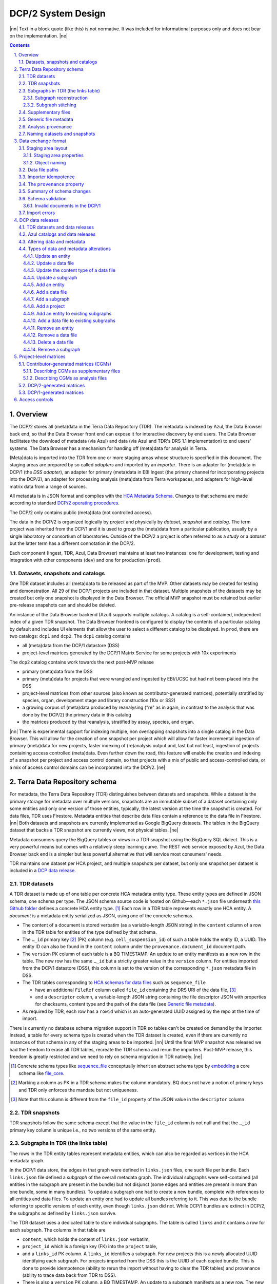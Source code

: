 .. sectnum::
   :depth: 3
   :suffix: .

.. role:: raw-html(raw)
   :format: html
.. |nn| replace:: :raw-html:`<blockquote>`
.. |ne| replace:: :raw-html:`</blockquote>`




===================
DCP/2 System Design
===================

|nn| Text in a block quote (like this) is not normative. It was included for
informational purposes only and does not bear on the implementation. |ne|

.. contents::




Overview
========

The DCP/2 stores all (meta)data in the Terra Data Repository (TDR). The
metadata is indexed by Azul, the Data Browser back end, so that the Data
Browser front end can expose it for interactive discovery by end users. The
Data Browser facilitates the download of metadata (via Azul) and data (via
Azul and TDR's DRS 1.1 implementation) to end users' systems. The Data Browser
has a mechanism for handing off (meta)data for analysis in Terra.

(Meta)data is imported into the TDR from one or more staging areas whose
structure is specified in this document. The staging areas are prepared by so
called *adapters* and imported by an *importer*. There is an adapter for
(meta)data in DCP/1 (the *DSS adapter*), an adapter for primary (meta)data in
EBI Ingest (the primary channel for incorporating projects into the DCP/2), an
adapter for processing analysis (meta)data from Terra workspaces, and adapters
for high-level matrix data from a range of sources.

All metadata is in JSON format and complies with the `HCA Metadata Schema`_.
Changes to that schema are made according to standard `DCP/2 operating
procedures`_.

.. _HCA Metadata Schema: https://github.com/HumanCellAtlas/metadata-schema

.. _DCP/2 operating procedures: dcp2_operating_procedures.rst

The DCP/2 only contains public (meta)data (not controlled access).

The data in the DCP/2 is organized logically by *project* and physically by
*dataset*, *snapshot* and *catalog*. The term project was inherited from the
DCP/1 and it is used to group the (meta)data from a particular publication,
usually by a single laboratory or consortium of laboratories. Outside of the
DCP/2 a project is often referred to as a *study* or a *dataset* but the
latter term has a different connotation in the DCP/2.

Each component (Ingest, TDR, Azul, Data Browser) maintains at least two
instances: one for development, testing and integration with other components
(``dev``) and one for production (``prod``).


Datasets, snapshots and catalogs
--------------------------------

One TDR dataset includes all (meta)data to be released as part of the MVP.
Other datasets may be created for testing and demonstration. All 29 of the
DCP/1 projects are included in that dataset. Multiple snapshots of the datasets
may be created but only one snapshot is displayed in the Data Browser. The
official MVP snapshot must be retained but earlier pre-release snapshots can and
should be deleted.

An instance of the Data Browser backend (Azul) supports multiple catalogs. A
catalog is a self-contained, independent index of a given TDR snapshot. The
Data Browser frontend is configured to display the contents of a particular
catalog by default and includes UI elements that allow the user to select a
different catalog to be displayed. In ``prod``, there are two catalogs:
``dcp1`` and ``dcp2``. The ``dcp1`` catalog contains

- all (meta)data from the DCP/1 datastore (DSS)

- project-level matrices generated by the DCP/1 Matrix Service for some
  projects with 10x experiments

The ``dcp2`` catalog contains work towards the next post-MVP release

- primary (meta)data from the DSS

- primary (meta)data for projects that were wrangled and ingested by EBI/UCSC
  but had not been placed into the DSS

- project-level matrices from other sources (also known as
  contributor-generated matrices), potentially stratified by species, organ,
  development stage and library construction (10x or SS2)

- a growing corpus of (meta)data produced by reanalysing ("re" as in again,
  in contrast to the analysis that was done by the DCP/2) the primary data in
  this catalog

- the matrices produced by that reanalysis, stratified by assay, species, and
  organ.

|nn| There is experimental support for indexing multiple, non overlapping
snapshots into a single catalog in the Data Browser. This will allow for the
creation of one snapshot per project which will allow for faster incremental
ingestion of primary (meta)data for new projects, faster indexing of
(re)analysis output and, last but not least, ingestion of projects containing
access controlled (meta)data. Even further down the road, this feature will
enable the creation and indexing of a snapshot per project and access control
domain, so that projects with a mix of public and access-controlled data, or a
mix of access control domains can be incorporated into the DCP/2. |ne|




Terra Data Repository schema
============================

For metadata, the Terra Data Repository (TDR) distinguishes between datasets
and snapshots. While a dataset is the primary storage for metadata over
multiple versions, snapshots are an immutable subset of a dataset containing
only some entities and only one version of those entities, typically, the
latest version at the time the snapshot is created. For data files, TDR uses
Firestore. Metadata entities that describe data files contain a reference to
the data file in Firestore. |nn| Both datasets and snapshots are currently
implemented as Google BigQuery datasets. The tables in the BigQuery dataset
that backs a TDR snapshot are currently views, not physical tables. |ne|

Metadata consumers query the BigQuery tables or views in a TDR snapshot using
the BigQuery SQL dialect. This is a very powerful means but comes with a
relatively steep learning curve. The REST web service exposed by Azul, the
Data Browser back end is a simpler but less powerful alternative that will
service most consumers' needs.

TDR maintains one dataset per HCA project, and multiple snapshots per dataset,
but only one snapshot per dataset is included in a `DCP data release <DCP data
releases_>`_.


TDR datasets
------------

A TDR dataset is made up of one table per concrete HCA metadata entity type.
These entity types are defined in JSON schema, one schema per type. The JSON
schema source code is hosted on Github—each ``*.json`` file underneath `this
Github folder <metadata entities_>`_ defines a concrete HCA entity type. [#]_
Each row in a TDR table represents exactly one HCA entity. A *document* is a
metadata entity serialized as JSON, using one of the concrete schemas.

.. _metadata entities: https://github.com/HumanCellAtlas/metadata-schema/tree/master/json_schema/type

- The content of a document is stored verbatim (as a variable-length JSON
  string) in the ``content`` column of a row in the TDR table for entities of
  the type defined by that schema.

- The ``…_id`` primary key [#]_ (PK) column (e.g. ``cell_suspension_id``) of
  such a table holds the entity ID, a UUID. The entity ID can also be found in
  the ``content`` column under the ``provenance.document_id`` document path.

- The ``version`` PK column of each table is a BQ TIMESTAMP. An update to an
  entity manifests as a new row in the table. The new row has the same
  ``…_id`` but a strictly greater value in the ``version`` column. For
  entities imported from the DCP/1 datastore (DSS), this column is set to the
  version of the corresponding ``*.json`` metadata file in DSS.

- The TDR tables corresponding to `HCA schemas for data files`_ such as
  ``sequence_file``

  - have an additional ``FileRef`` column called ``file_id`` containing the
    DRS URI of the data file, [#]_

  - and a ``descriptor`` column, a variable-length JSON string containing the
    file descriptor JSON with properties for checksums, content type and the
    path of the data file (see `Generic file metadata`_).

- As required by TDR, each row has a ``rowid`` which is an auto-generated UUID
  assigned by the repo at the time of import.

.. _HCA schemas for data files: https://github.com/HumanCellAtlas/metadata-schema/tree/master/json_schema/type/file

There is currently no database schema migration support in TDR so tables can't
be created on demand by the importer. Instead, a table for every schema type
is created when the TDR dataset is created, even if there are currently no
instances of that schema in any of the staging areas to be imported. |nn|
Until the final MVP snapshot was released we had the freedom to erase all TDR
tables, recreate the TDR schema and rerun the importers. Post-MVP release,
this freedom is greatly restricted and we need to rely on schema migration in
TDR natively. |ne|

.. [#]
   Concrete schema types like `sequence_file`_ conceptually inherit an
   abstract schema type by `embedding`_ a core schema like
   `file_core`_.

.. _sequence_file: https://github.com/HumanCellAtlas/metadata-schema/blob/master/json_schema/type/file/sequence_file.json

.. _embedding: https://github.com/HumanCellAtlas/metadata-schema/blob/f37da4858d0a31263d2126246e552f45048cb87c/json_schema/type/file/sequence_file.json#L8

.. _file_core: https://github.com/HumanCellAtlas/metadata-schema/blob/master/json_schema/core/file/file_core.json

.. [#]
   Marking a column as PK in a TDR schema makes the column mandatory. BQ
   does not have a notion of primary keys and TDR only enforces the
   mandate but not uniqueness.

.. [#]
   Note that this column is different from the ``file_id`` property of
   the JSON value in the ``descriptor`` column


TDR snapshots
-------------

TDR snapshots follow the same schema except that the value in the ``file_id``
column is not null and that the ``…_id`` primary key column is unique i.e., no
two versions of the same entity.


Subgraphs in TDR (the links table)
----------------------------------

The rows in the TDR entity tables represent metadata entities, which can also
be regarded as vertices in the HCA metadata graph.

In the DCP/1 data store, the edges in that graph were defined in
``links.json`` files, one such file per bundle. Each ``links.json`` file
defined a *subgraph* of the overall metadata graph. The individual subgraphs
were self-contained (all entities in the subgraph are present in the bundle)
but not disjunct (some edges and entities are present in more than one bundle,
some in many bundles). To update a subgraph one had to create a new bundle,
complete with references to all entities and data files. To update an entity
one had to update all bundles referring to it. This was due to the bundle
referring to specific versions of each entity, even though ``links.json`` did
not. While DCP/1 bundles are extinct in DCP/2, the subgraphs as defined by
``links.json`` survive.

The TDR dataset uses a dedicated table to store individual subgraphs. The
table is called ``links`` and it contains a row for each subgraph. The columns
in that table are

- ``content``, which holds the content of ``links.json`` verbatim,

- ``project_id`` which is a foreign key (FK) into the ``project`` table,

- and a ``links_id`` PK column. A ``links_id`` identifies a subgraph. For new
  projects this is a newly allocated UUID identifying each subgraph. For
  projects imported from the DSS this is the UUID of each copied bundle. This
  is done to provide idempotence (ability to rerun the import without having
  to clear the TDR tables) and provenance (ability to trace data back from TDR
  to DSS).

- There is also a ``version`` PK column, a BQ TIMESTAMP. An update to a
  subgraph manifests as a new row. The new row has the same value in
  ``links_id`` as the original row and an increased value in ``version``. The
  two rows also differ in their ``rowid``. For links imported from the DSS, this
  column is set to the version of the bundle containing the corresponding
  ``links.json`` metadata file in the DSS.

TDR snapshots contain the same table, but just like entity tables in
snapshots, only one version of a subgraph may exist and the ``links_id``
column is a unique key for all rows in the ``links`` table of a snapshot.


Subgraph reconstruction
~~~~~~~~~~~~~~~~~~~~~~~

In order for metadata consumers to be able to reconstruct the HCA metadata
subgraphs from the contents of a TDR dataset or snapshot, the schema for
``links.json`` was updated so that each reference from a link to a process,
input or output is qualified with the concrete type of the entity, enabling
metadata consumers to identify the name of the table from which to read the
respective process, input or output. Under the revised schema, an example
entry in ``links.json`` looks as follows::

    {
        "process_id": "b7a172d6-dbb1-41f3-8ae4-7807e1eca803", # renamed from process!!!
        "process_type": "analysis_process",
        "inputs": [
            {
                "input_type": "sequence_file",
                "input_id": "6f725a94-5c81-45e5-8d16-96520aa99703"
            }
        ],
        "outputs": [
            {
                "output_type": "analysis_file",
                "output_id": "2e072336-b906-4c9b-a475-ca03f51c8452"
            }
        ],
        "protocols": [
            {
                "protocol_type": "analysis_protocol",
                "protocol_id": "4d6f7580-ce81-4a81-9c2c-872fcb23b7cd"
            }
        ]
    }

The steps to reconstruct a subgraph from the tables in a TDR *dataset* are as
follows:

1.  Given a ``links_id`` (the UUID of a subgraph) and ``version``, fetch the row
    with that ``links_id`` and ``version`` from the ``links`` table.

2.  Read that row's ``content`` column and iterate over the items of the
    ``links`` property (a list) of the JSON document in ``content``.

    For each item aka link,

    i.  read the ``process`` property, and extract the schema type from the
        ``process_type`` property and the process UUID from the
        ``process_id``. Query the TDR table that corresponds to the schema
        type and fetch all rows where ``{schema_type}_id`` equals the process
        UUID. Pick the row with the highest version.

    ii. read the ``inputs``, ``outputs`` and ``protocols`` properties (they're
        all lists).

        For each input, output and protocol, extract the schema type and
        entity ID. Query the TDR table that corresponds to the schema type and
        fetch all rows where ``{schema_type}_id`` equals the entity ID. Pick
        the row with the highest version.

The steps to reconstruct a graph from a TDR *snapshot* are the same, except
that there is only one row per entity UUID (only one version of that entity)
and only one row per ``links_id`` (only one version of that subgraph). The
reconstruction should fail if multiple versions are found.


Subgraph stitching
~~~~~~~~~~~~~~~~~~

|nn| One architectural point of contention in DCP/1 was the fact that analysis
bundles included all the (meta)data from the input bundle. This redundancy was
one of the reasons the design of the metadata update mechanism became so
complicated and was never finished. |ne|

When Azul indexes an analysis subgraph it needs to associate the analysis
files in that subgraph with the properties of the biomaterial metadata
entities in the subgraph that contains the input sequence files. Without this,
the analysis files wouldn't be discoverable in the Data Browser by, say, the
species, a property of the ``donor_organism`` entity, or the assay, a property
of the ``library_preparation_protocol`` entity.

Azul looks for dangling edges in an analysis subgraph, that is, entities that
occur as an input to an analysis process but that are not contained in the
analysis subgraph. For each dangling edge, Azul queries the ``links`` table
for subgraphs containing processes that have these entities as outputs. It
loads all matching subgraphs, connects them to the analysis subgraph and
repeats the process until no more dangling edges exist. Azul then indexes the
resulting stitched subgraph as it would any other subgraph.

|nn| To summarize, Azul dynamically builds a self-contained subgraph that
resembles the DCP/2 analysis bundle, but without needing to redundantly
persist the result, thereby eliminating a complicating factor for metadata
updates. The downside is that consumers of the raw metadata in TDR would also
have to stitch subgraphs in order to get a complete, self-contained analysis
subgraph. One mitigation would be for Azul to store the all subgraphs
(stitched analysis subgraphs as well as primary subgraphs) verbatim in its own
index and expose them for access via its REST API. This would eliminate not
only the need for consumers to stitch subgraphs, but also the need to learn
BigQuery and the TDR schema. |ne|


Supplementary files
-------------------

… in DCP/1 were not linked as part of ``links.json``. Their mere presence in a
bundle associated them with the project. There are no bundles in DCP/2 so, the
schema for ``links.json`` has been refactored to accommodate a new type of
``supplementary_file_link``, in addition to the existing ``process_link``.
This new type of link is used to associate an entity (currently only those of
type `project`_) with a `supplementary_file`_. The DSS adapter scans each
bundle for supplementary files and adds links to ``link.json`` accordingly.

.. _project: https://github.com/HumanCellAtlas/metadata-schema/blob/master/json_schema/type/project/project.json

.. _supplementary_file: https://github.com/HumanCellAtlas/metadata-schema/blob/master/json_schema/type/file/supplementary_file.json


Generic file metadata
---------------------

The bundle manifest entries in the DCP/1 datastore (DSS) contain certain data
file properties that aren't captured anywhere else. Because of the absence of
bundles in DCP/2, these properties are instead stored in a *file descriptor*,
as defined by the `file_descriptor.json`_ schema in the ``system`` directory
of the metadata-schema repository. The DSS adapter and EBI Ingest Exporter
adapter create a file descriptor for each data file in a staging area. These
file descriptors are objects underneath the ``descriptors`` directory of the
staging area.

.. _file_descriptor.json: https://github.com/HumanCellAtlas/metadata-schema/blob/master/json_schema/system/file_descriptor.json

TDR stores the descriptor verbatim in the ``descriptor`` column of each
``…_file`` table in the TDR dataset.

An example file descriptor follows below::

    {
        "describedBy": "https://schema.humancellatlas.org/system/1.0.0/file_descriptor",
        "schema_version": "1.0.0",
        "schema_type": "file_descriptor",
        "file_name": "1b6d8348-d6e9-406a-aa6a-7ee886e52bf9/IDC9_L004_R2.fastq.gz",
        "size": 4218464933,
        "file_id": "ae5d1035-8f2b-4355-a0ef-bbb99958b303",
        "file_version": "2020-05-01T04:26:07.021870Z",
        "content_type": "application/gzip",
        "crc32c": "0b83b575",
        "sha1": "9ee5c924eb8cce21b2544b92cea7df0ac84e6e2f",
        "sha256": "4c9b22cfd3eb141a30a43fd52ce576b586279ca021444ff191c460a26cf1e4cc",
        "s3_etag": "c92e5374ac0a53b228d4c1511c2d2842-63"
    }

- The ``file_name`` property is the object name of the data file relative to
  the staging area’s data/ directory . It may contain slashes but must not
  start or end in a slash. An adapter is free to choose whatever naming system
  for data files it deems appropriate. Note that this permits naming schemes
  that use content addressing for deduplication. The DSS adapter uses the
  bundle UUID (same as ``links_id``) and the ``file_name`` property of a
  file's entry in the bundle manifest to determine the value for
  ``file_name``. [#]_

- ``file_id`` is a UUID that uniquely identifies each data file in the source.
  The DSS adapter, for example, uses the DSS file UUID for ``file_id``. This
  is not the same as the ``file_id`` columns in the TDR tables for metadata
  entities describing data files since they are FireStore references specific
  to TDR). Typically, the ``file_id`` in descriptors is also different from
  the ``…_file_id`` (``sequence_file_id`` or ``analysis_file_id``, for
  example) columns of those tables since those columns identify the metadata
  entity describing the data file, not the data file itself.

- The ``file_version`` field uses the same syntax as in object names for
  metadata entities. It denotes the version of the datafile. The DSS adapter
  uses the DSS file version for this.

- ``content_type`` is an appropriate MIME type of the data file's content. It
  should be consistent with the value of the Content-Type header an HTTP
  server would use when serving the data file.

- ``crc32c``, ``sha1``, ``sha256`` and ``s3_etag`` are the respective hashes
  of the content. Note that the schema only permits lowercase hexadecimal
  characters to avoid ambiguity. [#]_ As opposed to the other hashes, the S3
  ETag does not unambiguously represent a particular data file content. There
  can be many different S3 ETags for the same sequence of bytes.

The name of a descriptor object in a staging area is derived from the
identifier of the metadata entity describing the data file, i.e. the value
that ends up in the ``…_file_id`` column (``sequence_file_id`` or
``analysis_file_id``, for example) of the corresponding TDR entity table. For
details, see `Data exchange format`_.

If no ``file_id`` is defined organically for data files, it is recommended to
only allocate a random UUIDv4 for the ``file_id`` in the descriptor and derive
another UUIDv5 from that UUIDv4 for the ``…_file_id`` of the metadata entity.
This has the advantage of being deterministic without requiring a persistent
mapping between the two. Similarly, instead of allocating a random UUIDv4 for
the descriptor ``file_id`` one could also derive a UUIDv5 from the SHA-1 or
SHA-256 hashes of the data file's content.

.. [#]
   If a file is referenced by multiple bundles using different file names, the
   DSS adapter stages multiple objects with the same content. This case occurs
   in the wild, but is of negligible impact (< 1% in volume, zarr store
   members and PDFs documenting experimental protocols).

.. [#]
   many developers erroneously compare the string representation of content
   hashes (and UUIDs for that matter) using a case sensitive quality
   comparison


Analysis provenance
-------------------

In DCP/1, an analysis bundle (a bundle containing output files from an
analysis workflow) referred to the input bundle (a bundle that contains the
input files) via the `input_bundles`_ property of the ``analysis_process``
entity. [#]_ This was problematic in two ways: 1) the bundle version is
missing and 2) metadata should be agnostic to bundles. The
``analysis_process`` schema also requires a ``reference_bundle`` property for
specifying the bundle that contains the reference files. This property also
suffers from the same problems. The two properties of an ``analysis_process``
entity and the ``links.json`` files are the only places where metadata
mentions bundles in DCP/1.

.. _input_bundles: https://github.com/HumanCellAtlas/metadata-schema/blob/f37da4858d0a31263d2126246e552f45048cb87c/json_schema/type/process/analysis/analysis_process.json#L184

To solve both problems, the ``analysis_process`` schema was revised to instead
list references to the metadata entities that describe the individual
reference data files in a property called ``reference_files``. The
``input_bundles`` and ``reference_bundle`` properties were removed. Note that
an entry in ``reference_files`` does not directly reference a data file, but
instead references the metadata entity that describes the data file.

|nn| After MVP we should consider moving the ``reference_files`` property to
the ``analysis_protocol`` entity or model the reference files as regular input
files to an ``analysis_process`` in the ``links`` table (`metadata-schema
#1288`_). |ne|

.. _metadata-schema #1288: https://github.com/HumanCellAtlas/metadata-schema/issues/1288

.. [#]
   While the schema allows multiple input bundles, the analysis bundles in the
   wild only have one.


Naming datasets and snapshots
-----------------------------

|nn|

This section contains specific details that anticipate that the DCP/2
will soon need to support multiple snapshots of per catalog, at least one per
project, potentially more than one per project. When it was written, TDR did
not have the ability to sort the snapshot/dataset listing or associate
additional metadata with datasets/snapshots aka "labeling". There are two
motivations why we needed a consistent naming scheme for datasets and
snapshots:

1. There exist uniqueness constraints on snapshots: For example, there should
   only be one "active" snapshot per TDR deployment and HCA project. If there
   are multiple snapshots in the same deployment for the same project their
   creation date should disambiguate and order them, such that it is obvious
   which of them is the latest one. A naming scheme, if followed, helps with
   that, especially in the absence of TDR features like labeling and sorting,
   and enforcing these uniqueness constraints.

2. Not having a naming scheme means that names will be arbitrary and
   ultimately confusing. **If** names are used, the names should be chosen
   systematically. The only alternative to using names that follow a scheme is
   to ignore names altogether and use UUIDs instead. But this requires that
   labelling, sorting and filtering are available when listing datasets and
   snapshots using the TDR API. Additionally, IDs are hard to read to the
   human eye, and hard to distinguish visually, so as long as we manually
   confer them between teams, names are preferred.

|ne|

Grammars below use a mix of `EBNF`_ and regular expressions. They are designed
to be easily parsed, either using regular expressions or by splitting on
underscore, and so that a lexicographical sorting reflects both the
hierarchical relationship between deployments, projects, datasets and snapshots
as well as the time they were created. ::

    dataset_name = "hca_" , deployment , "_" , [project_id] , "__" , creation_date , ["_" , qualifier]

    snapshot_name = dataset_name , "_" , creation_date , ["_" , qualifier]

.. _EBNF: https://en.wikipedia.org/wiki/Extended_Backus%E2%80%93Naur_form

Note that snapshots names contain two dates: one denotes the creation of the
dataset, the other that of the snapshot. The two consecutive underscores are
not a typo, they exist to facilitate more fine-grained access controls in the
future. In other words, if ``project_id`` is omitted, there must be three
consecutive underscores in the name. ::

    creation_date = year , month , day

    year = [0-9]{4}

    month = [0-9]{2}

    day = [0-9]{2}

    qualifier = [a-zA-Z][a-zA-Z0-9]{0,15}

    deployment = "dev" | "staging" | "prod"

    project_id = [0-9a-f]{32}

The ``project_id`` is the project UUID as allocated by the Ingest component. TDR
does not allow dashes in dataset or snapshot names, so the ``project_id``
field deviates from the standard string representation of a UUID by omitting the
dashes.

|nn| The standard representation can be reconstituted by inserting dashes as
illustrated by the following Python code fragment::

    '-'.join([x[0:8], x[8:12], x[12:16], x[16:20], x[20:]])

where ``x`` is the value of the ``project_id`` field. Note that the constructor
of the ``uuid.UUID`` class in the Python standard library supports the pure
32-character hexadecimal representation out of the box::

    >>> import uuid
    >>> uuid.UUID('59c72b577d9c421db0f1618ddf5ce2d1')
    UUID('59c72b57-7d9c-421d-b0f1-618ddf5ce2d1')

|ne|

The following regex can be used to validate dataset names (line breaks added
for legibility)::

    ^
    hca_(dev|prod|staging)
    _([0-9a-f]{32})?
    __(\d{4})(\d{2})(\d{2})
    (?:_([a-zA-Z][a-zA-Z0-9]{0,15}))?
    $

To validate snapshots::

    ^
    hca_(dev|prod|staging)
    _([0-9a-f]{32})?
    __(\d{4})(\d{2})(\d{2})
    (?:_([a-zA-Z][a-zA-Z0-9]{0,15}))?
    _(\d{4})(\d{2})(\d{2})
    (?:_([a-zA-Z][a-zA-Z0-9]{0,15}))?
    $

To validate either (line breaks added for legibility)::

    ^
    hca_(dev|prod|staging)
    _([0-9a-f]{32})?
    __(\d{4})(\d{2})(\d{2})
    (?:_([a-zA-Z][a-zA-Z0-9]{0,15}))?
    (?:
    _(\d{4})(\d{2})(\d{2})
    (?:_([a-zA-Z][a-zA-Z0-9]{0,15}))?
    )?
    $

The longest possible snapshot name in this scheme is 97 characters::

    hca_staging_9654e4314c0148d5a79f1c5439659da3__20200812_a123456789012345_20200814_a123456789012345

Dataset examples::

    hca_dev___20200812
    hca_dev___20200812_ebi
    hca_dev_4298b4de92f34cbbbbfe5bc11b8c2422__20210901
    hca_dev_4298b4de92f34cbbbbfe5bc11b8c2422__20210901_dcp2

Snapshot examples::

    hca_dev___20200812_20210902
    hca_dev___20200812_20210902_foo
    hca_dev___20200812_ebi_20210902
    hca_dev___20200812_ebi_20210902_bar
    hca_dev_4298b4de92f34cbbbbfe5bc11b8c2422__20210901_20210902
    hca_dev_4298b4de92f34cbbbbfe5bc11b8c2422__20210901_20210902_fubar
    hca_dev_4298b4de92f34cbbbbfe5bc11b8c2422__20210901_dcp2_20210902
    hca_dev_4298b4de92f34cbbbbfe5bc11b8c2422__20210901_dcp2_20210902_dcp9




Data exchange format
====================

The `Terra Data Repository schema`_ is in use for (meta)data migrated from the
DCP/1 datastore (DSS) as well as (meta)data for new projects from EBI Ingest.
Ad-hoc scripts could have been used to push the data from a source directly
into TDR but to further standardize the imports, the import process is split
into two phases, with (meta)data staged in a folder in a GCS bucket in between
these phases. This folder is referred to as a *staging area*.

The content of a staging area follows a standardized exchange format. A
staging area is defined by a URI of the form ``gs://{bucket}/{prefix}``. The
prefix must either be empty or end in a slash if it is not.

In the first phase, a source-specific *adapter* process pulls the (meta)data
files from the source, optionally pre-processes or transforms them, and
finally deposits them in the staging area.

In the second phase, an *importer* program pushes the data from the staging
area into TDR.

|nn| This design has the advantage that the code for interacting with TDR only
needs to be written once, simplifying the implementation of the various
adapters. It also allows the data to be staged incrementally and to be
validated prior to the actual import. Using a GCS bucket for staging areas
makes it possible to utilize GCP's cheap copies for the DSS adapter. |ne|

One bucket may contain multiple areas, from the same source or from a range of
sources. A staging area may contain (meta)data from multiple HCA projects, or
just one. If a staging area contains (meta)data for only one project, its
``prefix`` must end in ``{project_id}/``. There may be more than one staging
area for a given HCA project (for different deployments, for example) but each
one should be complete (cover the entire project) and no two staging areas for
the same project should ever be imported into the same TDR dataset.

For new DCP/2 datasets wrangled by EBI/UCSC, each project is treated as one
source and has its own staging area. All staging areas for such projects
appear in the staging bucket under a common folder.


Staging area layout
-------------------

Object names given in this section are relative to the staging area. To
produce the complete ``gs://…`` URI of a particular object in the staging
area, append the object's name to the staging area URI. [#]_


Staging area properties
~~~~~~~~~~~~~~~~~~~~~~~

Every staging area must include an object named ``staging_area.json`` in the
root directory. It contains a JSON object that defines the *staging area
properties* i.e. traits that apply to the staging area as a whole. Absence of
this object must result in an immediate abort of the importer with an error
message as defined in `Import errors`_. Legacy staging areas must be
retrofitted with this object before they can be imported again.

|nn| In this case, retrofitting seemed easier than defining defaults for each
and every staging area property going forward. Similarly, as we add staging
area  properties in the future, legacy staging areas would need to be
retrofitted again with those new properties, but I feel it's a good thing that
staging area sources are forced to make a concsious choice about the value of
each new staging area property before their staging area can be imported
again. |ne|

The contents of ``staging_area.json`` must match the following schema::

   {
     "$schema": "https://json-schema.org/draft/2019-09/schema",
     "properties": {
       "is_delta": {
         "type": "boolean"
       }
     },
     "required": [
       "is_delta"
     ],
     "additionalProperties": false
   }

The ``is_delta`` property indicates whether a staging contains exclusively
altered (added, deleted or updated) (meta)data. The specifics are defined in
`Altering data and metadata`_ and `Types of data and metadata alterations`_.


Object naming
~~~~~~~~~~~~~

There are four object naming schemes, one for data files, one for file
descriptors, one for metadata files and one for subgraphs.

- The object name of a metadata entity is::

    metadata/{entity_type}/{entity_id}_{version}.json[.remove]

  where

  ``entity_type``
    is the `HCA schema entity type`_ such as ``cell_suspension``.

  ``entity_id``
    is a UUID that uniquely identifies the metadata entity. [#]_ The TDR
    importer uses ``entity_id`` as the PK for the row in the corresponding BQ
    table e.g., the ``cell_suspension_id`` column of the ``cell_suspension``
    table.

  ``version``
    is an ISO timestamp with the ``Z`` suffix for UTC and a six-digit number
    of microseconds left-padded with leading zeros if necessary, e.g.,
    ``2020-05-01T04:26:07.021870Z``. Not every ISO syntax is supported, only
    those that match the regex::

      \d{4}-\d{2}-\d{2}T\d{2}:\d{2}:\d{2}\.\d{6}Z

    To avoid ambiguous string representations of the same version timestamp,
    the ``Z`` suffix is mandated and the microseconds field can't be omitted.
    Whole seconds must be specified as ``.000000``. The DSS adapter uses the
    DSS version of the metadata file, converting it to this restricted ISO
    syntax.

   Entity objects that share a given ``entity_id`` in a staging area must all
   have the same ``entity_type``. This precludes assigning the same
   ``entity_id`` to entities of different types, but allows several versions
   of one entity to coexist in a non-delta staging area. A delta staging area,
   on the other hand, must contain at most one object with a given
   ``entity_id``, and therefore only one version of that entity.
   

   The ``.remove`` suffix is used to request the removal of an entity. It can
   only be used in staging areas that have the ``is_delta`` property set to
   ``true``. If an object has this suffix, it must have a size of zero bytes.

.. _HCA schema entity type: https://github.com/HumanCellAtlas/metadata-schema/tree/master/json_schema/type

- The object name of a file descriptor is::

    descriptors/{entity_type}/{entity_id}_{version}.json[.remove|.delete]

  where ``entity_type``, ``entity_id`` and ``version`` have the same meaning
  as for metadata entities, except that the value of ``entity_type`` has to
  end in ``_file``. File descriptors are JSON documents and are described in
  `Generic file metadata`_.

   The ``.remove`` suffix is used to request the removal of a data file. It
   can only be used in staging areas that have the ``is_delta`` property set
   to ``true``. If an object has this suffix, it must have a size of zero
   bytes.

   The ``.delete`` suffix is used to request the deletion of a data file. It
   can only be used in staging areas that have the ``is_delta`` property set
   to ``true``. If an object has this suffix, it must have a size of zero
   bytes.

   For details on deletions and removals see `Types of data and metadata
   alterations`_.

   A staging area may only contain exactly one descriptor object with a given
   ``entity_id``. This precludes more than one version of any descriptor or
   assigning the same ``entity_id`` to descriptors for file entities of
   different types.

   Descriptor objects that share a given ``entity_id`` in a staging area must
   all have the same ``entity_type``. A delta staging area may contain at most
   one object with a given ``entity_id``.

- The object name of a data file is::

    data/{file_name}

  where

  ``file_name``
    is the ``file_name`` property from the file descriptor object for this
    data file.


- The object name for subgraphs is::

    links/{links_id}_{version}_{project_id}.json[.remove]

  where

  ``links_id``
    is a UUID that uniquely identifies the subgraph. The DSS adapter uses the
    bundle UUID.

  ``version``
    field uses the same syntax as in object names for metadata entities. It
    denotes the version of the subgraph. The DSS adapter uses the DSS bundle
    version.

  ``project_id``
    field identifies the project the subgraph is part of. A subgraph is part
    of exactly one project. The ``project_id`` field is at the end of the
    object path so that the importer, using a prefix query, can look up
    subgraph objects by their ID without knowing the project ID. The importer
    must record an error if it detects more than one object with the same
    ``links/{links_id}_{version}_`` prefix.

   The ``.remove`` suffix is used to request the removal of a subgraph. It can
   only be used in staging areas that have the ``is_delta`` property set to
   ``true``. If an object has this suffix, it must have a size of zero bytes.
   See `Types of data and metadata alterations`_ for details.

   A staging area may only contain exactly one subgraph object with a given
   ``links_id``. This precludes more than one version of any subgraph or
   using the same ``links_id`` in subgraphs for different projects.

   Subgraph objects that share a given ``links_id`` in a staging area must all
   have the same ``project_id``. This precludes assigning the same
   ``links_id`` to subgraphs for different projects, but allows several
   versions of one subgraph to coexist in a non-delta staging area. A delta
   staging area, on the other hand, must contain at most one object with a
   given ``links_id``, and therefore only one version of that subgraph.

.. [#]
   The staging area URI is guaranteed to end in a slash.

.. [#]
   The entity ID can also be found in each document under
   ``.provenance.document_id``.


Data file paths
---------------

Metadata entities that are instances of the `HCA schema types for describing
data files`_ refer to their corresponding data files using the
`file_core.file_name`_ property. This property contains a file path, not a
unique identifier. In DCP/1, that path to a data file is interpreted relative
to the bundle referencing the data file. That's actually the only means in
DCP/1 by which a data file is connected to the metadata file describing it.

.. _HCA schema types for describing data files: https://github.com/HumanCellAtlas/metadata-schema/tree/master/json_schema/type/file

.. _file_core.file_name: https://github.com/HumanCellAtlas/metadata-schema/blob/master/json_schema/core/file/file_core.json#L24

In the DCP/2 MVP, import adapters instead create *file descriptors* that
connect metadata entities to the data files they describe. A file descriptor
is an object in the staging area, whose name contains the metadata entity's
coordinates (``entity_type``, ``entity_id``, and ``version``). The descriptor
contains the name of the data file relative to the staging area as well as the
data file's unique identifier and version.

The importer is free to use any virtual file path for TDR it deems
appropriate. |nn| Possible virtual file path patterns are *content-addressed*
(using just ``{descriptor.sha1}`` for example) or *subgraph-relative* (using
``{links_id}/{content.file_core.file_name}``). |ne|

Initially, the bundle-relative path of a data file in DCP/1 was not allowed to
contain slashes, forcing bundles to be flat. This limitation has been in part
addressed, but when the DCP/1 was shut down, many bundles (like those with
zarray matrices) still contained file names that work around this limitation
by using ``!`` instead of ``/``. The DSS adapter undoes the substitution. That
is the only modification the DSS adapter applies to the `file_core.file_name`_
property.


Importer idempotence
--------------------

The importer should not copy a data file if it is already present in TDR and
the checksums match between the copy of the file in the staging area and the
one in TDR.

Similarly, the importer must not create a new row in a TDR table if that row
would be identical to another row except for its ``rowid``.


The ``provenance`` property
---------------------------

Most metadata entities include the ``provenance`` property. While this
property is not strictly required by the HCA metadata schema, the DCP/2
heavily depends on it. The DCP/2 Data Browser backend (Azul) will not index a
subgraph in which entites lack the ``provenance`` property. The
``provenance`` property contains a JSON object (`schema <provenance_>`_). The
following child properties of that object carry meaning in the DCP/2:

.. _provenance: https://github.com/HumanCellAtlas/metadata-schema/blob/master/json_schema/system/provenance.json

- ``document_id`` (required), this is the ``entity_id``

- ``submitter_id`` (optional), used to identify certain types of `Project-level
  matrices`_

- ``submission_date`` (required) the date and time an entity was introduced

- ``update_date`` (optional) the date and time an entity was updated

Some sources may find it difficult to provide a meaningful value for both
``submission_date`` and ``update_date`` when they populate a staging area
with updated entities. The ``submission_date`` in the new version of an
updated entity needs to be set to the same value as in the original version,
and that typically requires that the original is available to the source.
Stateful sources, like Ingest, that keep track of entities in a database will
have access to the original. Stateless sources, like Analysis, would need to
retrieve it from TDR. To make their life easier, the importer applies a small
transformation before importing an updated entity. In the pseudo-code below,
``original`` denotes the version of the entity already present in TDR while
``update`` denotes the version of the entity in the staging area to be
imported::

    if update.provenance.update_date is not set:
        update.provenance.update_date = update.provenance.submission_date
        if original was found in TDR:
            update.provenance.submission_date = original.provenance.submission_date

The above transformation retains ``update_date`` if it was specified by the
source. It only takes effect when ``update_date`` is missing. Stateful sources
can continue to set both properties. Stateless sources only need to provide
``submission_date`` by setting it to the current date and time. If a
source *does* provide ``update_date``, it must ensure that ``submission_date``
accurately represents the date and time of when the *first* version of that
entity was staged.


Summary of schema changes
-------------------------

|nn| This section lists the schema changes that were made as part of the MVP
release of the DCP/2. The table is for information only. |ne|

.. list-table::

    * - file_descriptor.json
      - | `metadata-schema #1289`_
        | `metadata-schema #1302`_
        | `metadata-schema #1317`_
      - `Generic file metadata`_
    * - analysis_process
      - `metadata-schema #1275`_
      - `Analysis provenance`_
    * - links.json
      - `metadata-schema #1274`_
      - `Subgraph reconstruction`_
    * - links.json
      - `metadata-schema #1285`_
      - `Supplementary files`_
    * - provenance
      - `metadata-schema #1316`_
      - `Schema validation`_

.. _metadata-schema #1289: https://github.com/HumanCellAtlas/metadata-schema/issues/1289
.. _metadata-schema #1302: https://github.com/HumanCellAtlas/metadata-schema/pull/1302
.. _metadata-schema #1317: https://github.com/HumanCellAtlas/metadata-schema/issues/1317
.. _metadata-schema #1275: https://github.com/HumanCellAtlas/metadata-schema/issues/1275
.. _metadata-schema #1274: https://github.com/HumanCellAtlas/metadata-schema/issues/1274
.. _metadata-schema #1285: https://github.com/HumanCellAtlas/metadata-schema/issues/1285
.. _metadata-schema #1316: https://github.com/HumanCellAtlas/metadata-schema/issues/1316


Schema validation
-----------------

The importer validates every JSON document it processes using an off-the-shelf
JSONSchema validator. This is done to ensure that the DSS adapter didn't
introduce schema violations when rewriting documents to match the schema
changes made necessary by the DCP/2 MVP. No ontology term validation occurs.
Validation errors result in an immediate termination of the importer without
processing the remaining objects in the staging area.

See also `Import errors`_.


Invalid documents in the DCP/1
~~~~~~~~~~~~~~~~~~~~~~~~~~~~~~

There was one known existing schema violation in documents in the DCP/1
production instance of DSS. The ``provenance.schema_major_version`` and
``provenance.schema_minor_version`` properties are present in metadata files
submitted to the DSS from around Oct 2019 onwards. The addition of these
fields was proposed in `RFC 11`_. After that RFC was accepted, the
``provenance`` schema was revised and the Ingest component was modified to add
those fields to documents but the schema reference in those documents still
points at an old schema, not the revised one. This is further complicated by
the fact that the ``provenance`` schema is referenced indirectly via the main
document schema (`example document`_, link now broken since DSS is EOL).

The ``analysis_file`` schema in that document is at version 6.0.0 while the
new fields were introduced in version 6.2.0 (via the ``provenance`` schema
version 1.1.0). The problem affects all metadata documents submitted after
October of 2019, not just ``analysis_file`` documents.

.. _RFC 11: https://github.com/HumanCellAtlas/dcp-community/blob/master/rfcs/text/0011-query-by-metadata-schema-versions.md

.. _example document: http://dss.data.humancellatlas.org/v1/files/003d3dda-6906-4943-9f12-331b963e2f55?replica=aws

To address this issue, the DSS adapter removes those two fields and the Ingest
adapter is modified to not emit them. Luckily, the fields are not required so
removing them from documents that **do** happen to carry an updated schema
declaration does **not** invalidate those documents. `The provenance schema
will be revised to remove the fields again <provenance schema_>`_.

.. _provenance schema: https://github.com/HumanCellAtlas/metadata-schema/issues/1316

It was also determined that some metadata documents in DCP/1 contain schema
URLs with a host name that points to a non-production instance of the site
where the schemas are published, namly
``schema.staging.data.humancellatlas.org`` and
``schema.dev.data.humancellatlas.org``. It was established that the schemas
referenced via these URLs were identical to their counterparts on
``schema.humancellatlas.org``. In order to keep the affected documents valid,
the DCP/2 will maintain the non-production instances until the metadata
documents are corrected and we stop supporting the releases affected by this
issue (currently dcp1 and dcp2).


Import errors
-------------

This work is currenly in progress and tracked by DSPDC-1604.

Errors that occur during the importer's processing of the staging area for a
particular source are logged by the importer to dedicated files in the staging
area. The object naming scheme for these error log files is
``errors/{timestamp}.json`` where ``timestamp`` is the start time of the
importer invocation. The format of the file is `JSON Lines`_ but only errors
should be logged. An empty file indicates that no errors occurred.

.. _JSON Lines: http://jsonlines.org/

The format of the error message will be as follows::

    {
        "errorType": "string",
        "filePath": "string",
        "fileName": "string",
        "message": "string"
    }

For example::

    {
        "errorType": "SchemaValidationError",
        "filePath": "metadata/organoid/123456_VERSION1.json",
        "fileName": "123456_VERSION1.json",
        "message": "Data does not conform to schema from
    https://github.com/HumanCellAtlas/metadata-schema/blob/master/json_schema/type/biomaterial/organoid.json;
    missing required field ‘describedBy’”
    }

The following types of errors will be logged:

``SchemaValidationError``
  is logged if any metadata does not match the schema that it points to

``ChecksumError``
  is logged if there are checksum mismatches for files

``ImportError``
  is logged if the import tool has an internal error

``RepoError``
  is logged if there is an error interacting with TDR

``FileMismatchError``
  is logged if one or more of the following three items are missing for a
  given data file:

  - the actual data file,

  - the associated metadata file,

  - or the file descriptor

  The missing items are specified in the error ``message``.

If an import fails, the #ingest-to-tdr-shared Slack channel will receive a
notification with a link to the error log. For now, retries for running the
import tool with be requested manually in #ingest-to-tdr-shared Slack channel
(point of contact is @raaid from the Broad Institute).




DCP data releases
=================

A data release of the DCP consists of a set of disjunctive TDR snapshots that
provides a coherent and immutable view of the contents of the DCP at the time
the data release is published.

Some of those snapshots may contain (meta)data for exactly one HCA project while
other snapshots may contain (meta)data for more than one HCA project.

**Completeness**: Each snapshot in the release must be complete; that is, every
entity referenced by every subgraph in the snapshot must also be present in that
same snapshot. Expressed in terms of the TDR schema this means that for every
row in the ``links`` table of the snapshot, and any reference *u* to an entity
of type *T* by the JSON structure in the ``contents`` column of that row, there
must be exactly one row index *i* in table *T* of that snapshot for which
*T[i].T_id = u*. Similarly, for every row index *j* in the ``links`` table of
the snapshot, there must be exactly one row index *i* in the ``project`` table
of that snapshot for which *project[i].project_id = links[j].project_id*.

**Disjunctivity**: No metadata entity may be included in more than one of the
snapshots that make up the data release. Expressed in terms of the TDR schema
this means that for every row index *i* in any table *T* of any snapshot *S1* in
the release, there is no row index *j* in table *T* of any other snapshot *S2*
in the release for which *S1.T[i].T_id = S2.T[j].T_id*.

Note that the above two constraints specifically preclude the case of one
project occurring in more than one snapshot, because it would require either two
``project`` rows with the same ``project_id``, violating the disjunctivity
constraint, or omitting one of those rows, violating the completeness
constraint.

Before a data release is published i.e., made accessible to persons outside of
the DCP, it has to be prepared. During preparation, the set of snapshots that
make up the release may change. Except when a snapshot is first added to the
release, adding a snapshot typically means removing a superseded snapshot from
the data release, all the while maintaining the completeness and disjunctivity
constraints.

Once a data release is published, the snapshots that make up the release may
never be deleted. Superseded snapshots that were removed from the release prior
to publishing should be deleted.

All snapshots that make up a release must reside in the same `BigQuery
location`_ so that they can be indexed simultaneously by Azul using a single
BigQuery reservation. Reservations are location-specific. The location of a
particular snapshot may change as long as the previous condition is satisfied
for all releases.

|nn| This would mean that snapshots can be relocated, but that all snapshots in
a release would have to be relocated together, and to the same location. If a
snapshot is part of multiple releases, and that snapshot is to be relocated,
all other snapshots in all releases the snapshot is part of must be relocated
together, and to the same location. |ne|

.. _BigQuery location: https://cloud.google.com/bigquery/docs/locations


TDR datasets and data releases
------------------------------

|nn| The relationship between data releases and TDR datasets is intentionally
left unspecified. Most of the time, the preparation of a new release should not
require the creation of a new TDR dataset. |ne|

The names of the TDR snapshots in a particular data release should carry a
qualifier (see `Naming datasets and snapshots`_). The qualifier should be the
name of the Azul catalog corresponding to the release, as described in `Azul
catalogs and data releases`_


Azul catalogs and data releases
-------------------------------

There is one Azul catalog per data release. While a data release is in
preparation, the Data Browser hides the corresponding Azul catalog. A hidden
catalog can still be viewed by pasting its name into the current URL in the
browser's address bar. Each catalog incurs considerable cost for storage,
compute and engineering hours. When Azul adds new features it must make them
available for all catalogs. The more catalogs there are to be maintained, the
more complex their maintenance gets. Consequently, Azul does not maintain
catalogs for the long term. Typically, there will only be two catalogs in Azul
at any point of time: the one for the most recently published data release, and
the one for the data release currently being prepared.


Altering data and metadata
--------------------------

When a data release first enters the preparation phase, it is identical to the
data release that precedes it. In other words, it is made up of the same set of
snapshots as the previous data release. After that, and until the release is
published, the (meta)data in the data release being prepared is subject to
*alterations*. Alterations to (meta)data should generally be made in the form of
delta staging areas. A delta staging area has the ``is_delta`` property set to
``true``. The layout of delta staging areas and the rules for importing them
differ slightly from those for non-delta staging areas i.e. those with a
``is_delta`` value of ``false``. Only delta staging areas may indicate the
removal of (meta)data or the deletion of data, non-delta staging areas must not.

Writing an entity object and a corresponding descriptor object to a staging area
with the same content as that of the highest version of that entity already in
TDR while using a higher version in the name of that entity or descriptor object
is referred to as a *redundant version*. Delta staging areas must not contain
redundant versions of (meta)data.

|nn| These are the main purposes of the ``is_delta`` property: 1) to alert the
importer to look for deletion/removal markers and 2) to explicitly prevent the
redundant work of importing unaltered (meta)data. The reason that non-delta
staging areas may contain updates is for backwards compatibility: The DCP
already utilized this functionality before this section of the specification was
written. |ne|

|nn| It may be tempting to reuse an existing staging area after it has been 
imported so as to avoid having to repopulate a completely new staging area for
the next import. For non-delta staging areas this can be a good strategy. For
delta staging areas it usually isn't because delta staging areas can only
contain one version of anything and can't contain any unchanged (meta)data. The
easiest way to satisfy that constraint is to create a completely new staging
area for every import. It may also help in debugging to leave previously
imported staging areas in the staging bucket by including the creation time or
the target DCP release name in the staging area path. These decisions are left
to the staging area source to make. |ne|

A staging area may only be modified in between importer invocations, not while
the importer is running. Coordination of access to a staging area occurs out of
band e.g. via Slack or a ticketing system.


Types of data and metadata alterations
--------------------------------------

This specification distinguishes between several supported types of alterations.
The subsections below describe each one of those types in detail and specify the
steps to be performed by a staging area source in order to apply that
alteration.

Until a (delta) staging area is imported, alterations can be reverted simply by
undoing the steps taken to add the alteration. For example, if a delta staging
area adds a cell suspension to a project, reverting the addition prior to an
import simply involves deleting the cell suspension entity object and any
subgraphs that reference it. Reverting the addition after the staging area was
imported means creating a new delta staging area with a removal marker object
for the cell suspension entity and updated subgraph objects that omit any
reference to the cell suspension.

For alterations of metadata entities, subgraphs, descriptors and data files, we
define two copies: the altered copy and the original. The *altered* copy is the
one contained in the (delta) staging area about to be imported. The *original*
is the copy that was most recently imported into TDR, the one that's currently
present in the TDR dataset. Under this definition, a deletion or removal marker
object is considerd an altered copy. It is insignificant if the original was
imported from a staging area at the same URI as the one containing the altered
copy, or a different URI.

We further differentiate between removals and deletions. Data files can be
deleted or removed, subgraphs and metadata entities can only be removed. A
removed data file, subgraph or metadata entity disappears from subsequently
created snapshots but remains present in previously created snapshots. A deleted
data file is both removed from subsequently created snapshots **and** erased
physically from storage, references to it in previously created snapshots become
invalid and requesting the data file's content results in an error.


Update an entity
~~~~~~~~~~~~~~~~

Write the updated entity document to an object in the ``metadata`` directory of
the staging area. The name of that object must have the same ``entity_type``
and ``entity_id`` as the original and a strictly higher ``version``. Either set
``provenance.submission_date`` to the current date and time or set it to the
same value as in the original *and* set ``provenance.update_date`` to the
current date and time. `The provenance property`_ section has the details.


Update a data file
~~~~~~~~~~~~~~~~~~

1. Write the updated data file to an object in the ``data`` directory of the
   staging area, using the same relative path as the original data file.

2. Write the updated descriptor to an object in the ``descriptors`` directory of
   the staging area. The name of the descriptor object must have the same
   ``entity_type`` and ``entity_id`` as the original, and a strictly higher
   ``version``. The ``file_id`` property of the descriptor document must be the
   same as that of the original, and the ``file_version`` property must be
   strictly higher. The ``file_name`` property must have the same value as in
   the original. Note that the ``file_id``property of the descriptor document is
   independent from the column of the same name in TDR ``…_file`` tables and
   that this section only applies to the former.

   If the staging area has the `is_delta`` property set to ``true`` (or
   ``false``), the ``sha1`` and ``sha256`` properties must (or should) differ
   from their respective values in the orginal. [#]_ In other words, redundant
   updates are not allowed in delta staging areas, and not recommended in
   non-delta staging areas.

   Similarly, if the ``size`` property is different, the ``sha1`` and ``sha256``
   properties must differ between original and update. [#]_ The ``content-type``
   property may have the same value or a different one. For updating *only* the
   content type of a file see `Update the content type of a data file`_.

3. Update the entity describing the data file, as specified in `Update an
   entity`_. Do so even if the entity document itself did not change. This is
   necessary so that the ``entity_type``, ``entity_id`` and ``version`` fields
   in the name of the descriptor object match those in the name of the entity
   object.

Renaming data files is currently not supported.

|nn| Renaming a data file could result in an unreferenced TDR Firestore entry
that should be garbage collected after making sure that 1) it is not the most
recent version and 2) that no snapshots refer to it. Since the badly named
``file_name`` descriptor property is actually a relative path, we will define
*renaming* of a data file to be a change to any component of that path. This
includes moving a file to a different directory, and could result in empty
Firestore directories that must be garbage collected as well. |ne|

.. [#]
   It would be difficult to specify a similar constraint for the ``s3_etag``
   property of the file descriptor, simply because a multi-part S3 ETAG hash
   is ambiguous: there can more than one such hash for any given input.

.. [#]
   This is assuming that the probability of two files of different sizes
   having the same hash is infinitesimally small, except for ``crc32c``, which
   has a significantly higher probability of collisions


Update the content type of a data file
~~~~~~~~~~~~~~~~~~~~~~~~~~~~~~~~~~~~~~

1. Write the updated descriptor to an object in the ``descriptors`` directory
   of the staging area. The name of the descriptor object must have the same
   ``entity_type`` and ``entity_id`` as the original and a strictly higher
   ``version``. The ``file_id`` and ``file_version`` properties of the updated
   descriptor must be the same as in the previous version. Note that the
   ``file_id``property of the descriptor document is independent from the column
   of the same name in TDR ``…_file`` tables and that this section only applies
   to the former.

2. Update the entity describing the data file, as specified in `Update an
   entity`_. Do so even if the entity document itself did not change. This is
   necessary so that the ``entity_type``, ``entity_id`` and ``version`` fields
   in the name of the descriptor object match those in the name of the
   object containing the entity that describes the data file.


Update a subgraph
~~~~~~~~~~~~~~~~~

Write the updated subgraph to an object in the ``links`` directory of the
staging area. The name of the subgraph object must have the same ``links_id``
and ``project_id`` as the original and a strictly higher ``version``.

Note that it is uncommon for a subgraph to change without entities being added
or removed. The scenarios during which it occurs naturally include the
reordering of entities in the subgraph or migrating the subgraph document to a
newer schema version.


Add an entity
~~~~~~~~~~~~~

Write the entity document to an object in the ``metadata`` directory of the
staging area. The ``entity_id`` in the name of the object must be different
from the ``entity_id`` column of any row in any table of the TDR dataset the
staging is imported into.

This type of update creates an orphaned entity so it should only be used as
part of other updates, as described in `Add a subgraph`_, `Add a project`_ or
`Add an entity to existing subgraphs`_.


Add a data file
~~~~~~~~~~~~~~~

1. Write the data file to an object in the ``data`` directory of the staging
   area.

2. Write the descriptor to an object in the ``descriptors`` directory of the
   staging area. The ``file_uuid`` property of the descriptor must be
   different from any ``file_uuid`` property of the JSON document in the
   ``descriptor`` column of any row in any ``…_file`` table in the TDR dataset
   the staging area will be imported into.

   The ``entity_id`` and ``version`` fields in the name of the descriptor must
   match those in the name of the object created in the next step.

3. Add the entity describing the data file as defined in `Add an entity_`.

This type of update creates an orphaned data file so it should only be used as
part of other updates, as described in `Add a subgraph`_, `Add a project`_ or
`Add an entity to existing subgraphs`_.


Add a subgraph
~~~~~~~~~~~~~~

1. Add any entities introduced by the subgraph as described in `Add an
   entity`_. If the subgraph also refers to entities that were previously
   imported, those entities should not be written to the staging area.

2. Write the subgraph to an object in the ``links`` directory of the staging
   area. The ``links_id`` field in the name of that object must be different
   from the value of the ``links_id`` column in any row of the ``links`` table
   of the TDR dataset the staging are is imported into.


Add a project
~~~~~~~~~~~~~

1. Add the ``project`` entity as described in `Add an entity`_

2. Add all other entities belonging to the project as described in `Add an
   entity`_

3. Add the subgraphs belonging to the project as described in `Add a
   subgraph`_


Add an entity to existing subgraphs
~~~~~~~~~~~~~~~~~~~~~~~~~~~~~~~~~~~

1. Add the entity as described in `Add an entity`_

2. Update the subgraphs that reference the entity as described in `Update a
   subgraph`_


Add a data file to existing subgraphs
~~~~~~~~~~~~~~~~~~~~~~~~~~~~~~~~~~~~~

1. Add the data file as described in `Add a data file`_

2. Update the subgraphs that reference the data file as described in `Update a
   subgraph`_


Remove an entity
~~~~~~~~~~~~~~~~

1. Make sure the staging area property ``is_delta`` is ``true``.

2. Create an empty object in the ``metadata`` directory of the staging area.
   The ``entity_type`` and ``entity_id`` fields in the object name must be the
   same as those in the name of the original (the entity to be deleted), the
   ``version`` field must be strictly higher and the name must end in
   ``.json.remove`` instead of just ``.json``.

3. If the removed entity is of type ``project``, remove all subgraphs in that
   project. Otherwise, update the subgraphs referencing the removed entity as
   described in `Update a subgraph`_

A removed entity must remain in all snapshots that are part of already
published data releases but must be absent from any subsequently created
snapshot in the data release currently being prepared.

|nn| This means that the corresponding row cannot be removed from the TDR
dataset, but instead has to be soft-deleted, so it is not included in
subsequently created snapshots. This is a TDR implementation detail. |ne|


Remove a data file
~~~~~~~~~~~~~~~~~~

1. Remove the entity describing the data file as described in `Remove an
   entity`_.

2. Create an empty object in the ``descriptors`` directory of the staging
   area. The name of the object must have the same ``entity_type``, ``entity_id``
   and ``version`` as the entity from the previous step and the name must end in
   ``.json.remove`` instead of just ``.json``.

A removed data file must remain in all snapshots that are part of already
published data releases but must be absent from any subsequently created
snapshot in the data release currently being prepared.


Delete a data file
~~~~~~~~~~~~~~~~~~

Follow the steps in `Remove a data file` but use ``.json.delete`` at the end
of the descriptor object name, instead of ``.json.remove``.

The importer must ensure that any copies of the data file are physically
deleted. The metadata entity describing the deleted data file remains in
existing snapshots but attempts to download the data file from any snapshot
yield in a 410 or 404 status response.


Remove a subgraph
~~~~~~~~~~~~~~~~~

1. Make sure the ``is_delta`` staging area property is ``true``.


2. Create an empty object in the ``links`` directory of the staging area. The
   name of the object must have the same ``links_id`` as the subgraph to be
   deleted, a strictly higher ``version`` and must end in ``.json.remove``
   instead of just ``.json``.

If the deleted subgraph is not part of any snapshot, this may leave
unreferenced entity table rows in the TDR dataset. The importer must ensure
that the entity tables in subsequently created snapshots do not contain any
unreferenced rows. An entity is considered unreferenced if no subgraph
references it. A subgraph is said to *reference* to an entity if the JSON
document in the ``content`` column of the corresponding row in the ``links``
table contains the ``entity_id`` of that entity.

|nn| This assigns the onus of garbage collection squarely to the importer. We
do this because it would be impossible for a staging area source to
authoritatively decide which entities become unreferenced by a removed
subgraph. Removing unreferenced entities is not trivial. I can think of two
possible approaches: reference counting or mark-and-sweep, just like with Java
garbage collection. Reference counting means maintaining an additional column
in each entity table. The value of that column in any row would be equal to
the number of subgraphs that reference the entity in that row. Mark-and-sweep
would involve running a query against the ``links`` table to enumerate each
referenced entity, iterating over the result and marking each entity table
row and finally soft-deleting any unmarked rows. |ne|




Project-level matrices
======================

In the context of the HCA DCP, a matrix is a two-dimensional structure
relating individual cell identities (or an approximation thereof) to
properties of the the transcriptome of those cells e.g., genes expressed in
the transcriptome, number of those cells.

A *project-level* matrix is a matrix that covers all or a large subset of the
cells involved in the experiments for a particular project. A project-level
matrix is *stratified* if it is partitioned over separate files, using certain
criteria on the properties of the experiments in a project or the cells
studied in those experiments.

A matrix from a contributor or any other source external to the DCP is refered
to as a *contributor-generated* matrix. This definition includes supporting
files such as those containing cell type annotations, for example, that
contributors may provide along with the actual matrices. These matrices should
be interpreted with caution: the DCP takes no responsibility for what, if any,
batch correction or normalisation techniques have been used as they have been
done directly by the data contributor.


Contributor-generated matrices (CGMs)
-------------------------------------

For DCP/2 MVP, an interim solution is used to store matrices provided by data
contributors (as opposed to the matrices generated by the DCP/2) and describe
them with just enough metadata so they can be indexed by Azul and exposed for
direct download in the Data Browser. The artifacts (data, metadata, user
interface elements) involved in this interim solution will be replaced with
those produced by a longer-lived and more informationally rich solution, one
that is mostly hinged upon devising an adequate metadata schema by which to
describe these matrices.

The (now deprecated) interim and the permanent solution are defined in the
sections below.

Describing CGMs as supplementary files
~~~~~~~~~~~~~~~~~~~~~~~~~~~~~~~~~~~~~~

|nn| The mechanism described in this section is deprecated and should not be
used. The the DCP/2 MVP release, also known as ``dcp2``, and subsequent
releases ``dcp3`` and ``dcp4`` use this mechanism to describe CGMs. The
solution that replaces this deprecated mechanism is defined `Describing CGMs
as analysis files`_ |ne|

For DCP/2 MVP, no post-processing is performed on contributor-generated
matrices. Users will be able to download them in exactly the same file format
as they were provided by the contributor. For example, if the contributor
provided a ZIP archive of multiple matrix files, the user will need to
download that archive and extract it locally.

The interim solution stores the contributor-generated matrices as data files
in the TDR and describes them with a `file descriptor <Generic file
metadata_>`_, a ``supplementary_file`` entity and a ``supplementary_link``
entry in a subgraph. There will be one subgraph (and therefore one
``links.json`` document) per HCA project. If the contributor provided multiple
matrices stratified by, say, species and organ, the per-project subgraph will
contain a ``supplementary_file`` and a ``supplementary_link`` for each such
matrix file.

.. image:: media/project-cgm.png
   :align: center

The Data Browser back end (Azul) indexes the ``supplementary_file`` entities
for these contributor-generated matrices as it would any other
``supplementary_file`` entity and exposes them as entries in its
``/index/files`` response. This enables the Data Browser to list them on its
*Files* tab and make them discoverable and downloadable like any other data
file.

While this is no different to how other supplementary files are handled, Azul
provides special treatment of supplementary files that describe
contributor-generated matrices (CGMs): each hit in Azul's ``/index/project``
response contains a listing of all CGMs so that those matrices can be exposed
on the Data Browser's Projects tab, both the list view and the project details
view.

The set of properties the metadata schema currently allows for in
``supplementary_file`` entities is limited, so the challenge is how to encode
matrix stratification. The schema defines the following properties:

-  ``supplementary_file.provenance.submitter_id``

-  ``supplementary_file.file_core.format``

-  ``supplementary_file.file_core.content_description``

-  ``supplementary_file.file_core.file_name``

-  ``supplementary_file.file_description``

The ``submitter_id`` field is set to one out of a few statically defined v5
UUIDs that designate the matrix file as having been generated by a
contributor. The namespace for the v5 UUID is
``382415e5-67a6-49be-8f3c-aaaa707d82db`` and the name is one of the values
from the tracking spreadsheet column named ``file_source`` e.g.
``contributor``, ``hca release``, ``arrayexpress`` and so on. A complete list
can be found in the `Azul source`_ [#]_.

.. _Azul source: https://github.com/DataBiosphere/azul/blob/a820e259ba9e37a94b5788a257d4c6f43fe31801/src/azul/plugins/metadata/hca/transform.py#L271

The ``format`` property of a contributor-generated matrix file is set to the
extension of the matrix file e.g., ``zip``, ``csv``, ``h5ad``, ``mtx.gz``,
``tar``, ``xls`` and so on.

The ``content_description`` field, an ontologized field, is set to::

    {
        "text": "Contributor-generated matrix",
        "ontology": "data:2082",
        "ontology_label": "Matrix"
    }

The ``file_name`` property is set to the value of the ``file_name`` column in
the tracking spreadsheet minus any project ID at the beginning of the file
name. e.g. ``Fetal_full.h5ad`` instead of
``abe1a013-af7a-45ed-8c26-f3793c24a1f4.Fetal_full.h5ad``. Stripping the
project ID is necessary to avoid visual clutter in the Data Browser. The Data
Browser's ``curl`` download feature automatically disambiguates the name of
downloaded files by prefixing them with the subgraph ID.

The ``file_description`` property is set to a value matching to the following
EBNF/Regex, starting at the ``strata`` non-terminal::

    strata = "" | stratum , { "\n" , stratum }

    stratum = point , { ";" , point }

    point = dimension , "=" , values

    dimension = "genusSpecies" | "organ" | "developmentStage" | "libraryConstructionApproach"

    values = value , { "," , value }

    value = [^\n;=,]+

Examples:

- Not stratified::

    ""

- Stratified::

    "genusSpecies=Homo sapiens;developmentStage=adult;organ=kidney,blood;libraryConstructionApproach=10X v2 sequencing\n
    genusSpecies=Mus musculus;developmentStage=adolescent;organ=pancreas;libraryConstructionApproach=Smart-seq2\n
    genusSpecies=Mus musculus;developmentStage=adolescent;organ=pancreas;libraryConstructionApproach=10X v2 sequencing"

- An equivalent, but less verbose stratification, using a comma to factor the
  common parts::

    "genusSpecies=Homo sapiens;developmentStage=adult;organ=kidney,blood;libraryConstructionApproach=10X v2 sequencing\n
    genusSpecies=Mus musculus;developmentStage=adolescent;organ=pancreas;libraryConstructionApproach=10X v2 sequencing,Smart-seq2"


There can be more than one matrix file per stratum and more than one stratum
per matrix file.

The order in which strata occur in the ``file_description`` property and the
order in which dimensions occur in strata both control how the Data Browser
renders stratified matrix files in a tree-like structure. All of the matrices
in a particular project must use the same ordering of dimensions.

The ``provenance.document_id`` of the ``supplementary_file`` entity is set to
the v5 UUID of the value of the ``file_path`` property mentioned above, using
``5767014a-c431-4019-8703-0ab1b3e9e4d0`` for the namespace.

Azul returns matrix files in the ``/index/projects`` response under
``hits[*].projects[0].contributorMatrices`` as a variable-height tree of
dictionaries. The leaf dictionaries containing the ``url`` key point to the
individual matrix files via the ``/fetch/repo/files`` endpoint while the
higher level dictionaries reflect the stratification dimensions. The
presence/absence of a ``url`` key can be used to detect leaves.

Examples::

    {
      "genusSpecies": {
        "Homo sapiens": {
          "developmentStage": {
            "adult": {
              "organ": {
                "kidney,blood": {
                  "libraryConstructionApproach": {
                    "10X v2 sequencing": [
                      {
                        "name": "file_1.loom",
                        "url": "https://.../fetch/repository/files?...",
                      }
                    ]
                  }
                }
              }
            }
          }
        },
        "Mus musculus": {
          "developmentStage": {
            "adolescent": {
              "organ": {
                "pancreas": {
                  "libraryConstructionApproach": {
                    "10X v2 sequencing": [
                      {
                        "name": "file_2.loom"
                        "url": "https://.../fetch/repository/files?...",
                      }
                    ],
                    "Smart-seq2": [
                      {
                        "name": "file_2.loom",
                        "url": "https://.../fetch/repository/files?...",
                      }
                    ]
                  }
                }
              }
            }
          }
        }
      }
    }

for a project with at least one stratified matrix file or::

    [
        {
           "url": "https://.../fetch/repository/files?...",
           "name": "file_1.loom"
        }
    ]

for a project with one non-stratified matrix.

.. [#]
   the link points to a specific version, the most recent version of
   that file may have a more up-to-date list


Describing CGMs as analysis files
~~~~~~~~~~~~~~~~~~~~~~~~~~~~~~~~~

The mechanism defined in `Describing CGMs as supplementary files`_ is
deprecated. Instead of representing a contributor-generated matrix (CGM) as a
stand-alone supplementary file, it is described more accurately as an
``analysis_file`` entity that is an output of a ``process`` entity.

Information about the provenance of the CGMs for a particular project may be
limited. The DCP/2 may not be in possession of intermediate artifacts like the
sequence data or any information about those artifacts because, for example,
they are subject to access restrictions the DCP/2 does not yet have the
capabilities to enforce. Even if the DCP/2 is in possession of intermediate
artifacts and knows their provenance, their bearing on the contributed
matrices may not have been supplied.

Either way, the subgraph(s) containing CGM analysis files may need to be an
approximation. If they are, the ``process`` entity that lists one or more CGMs
as its output will not have any sequence files or other intermediate matrix
files as inputs — as they would in the case of `DCP/2-generated matrices`_ —
but instead directly refer to biomaterial entities like
``specimen_from_organism``, ``cell_line`` or ``organoid`` as its input,
skipping the sequence files and any intermediate matrices.

Consequently, the Azul indexer extends its definition of *sample* as the
nearest biomaterial ancestor of a sequence file that is not a cell suspension
to also include biomaterials linked directly to such an approximate
``process`` entity.

Azul previously defined *sequencing input* as any input biomaterial to a
process with a sequencing protocol. Usually that is a cell suspension, but it
could also be liquid specimen like a drop of blood. The previous definition of
*sequencing input* matches input biomaterials to the approximate CGM
``process`` entity because that process refers to a ``sequencing_protocol``
entity. The approximate CGM subgraph is likely to elide any cell suspensions
and it may not be known if a specimen was used directly as sequencing input,
either. Azul therefore excludes from the definition of ``sequencing input``
any inputs to an approximate ``process`` entity.

If information is available about the protocols used in the experiment
yielding the CGMs, that information is captured in protocol entities such as
``sequencing_protocol`` or ``library_preparation_protocol`` and those protocol
entities are linked to the approximate ``process`` entity.

The following schemas have been augmented for the purpose of capturing
information about CGMs.

- the ``analysis_file`` schema has a ``matrix_cell_count`` property to capture
  the exact number of cells in the matrix

- the `file_core`_ schema, and therefore every ``…_file`` schema that uses
  it has a ``file_source`` enum property for capturing  the specific source of
  the file e.g. ``DCP``, ``Contributor``, ``GEO``, ``Publication`` etc. This
  property serves the same purpose as the
  ``file_core.provenance.submitter_id`` in ``supplementary_files`` describing
  CGM in the deprecated mechanism (`Describing CGMs as supplementary files`_)

- the ``analysis_protocol`` contains an optional ``matrix`` module schema
  containing the properties ``data_normalization_methods`` and
  ``derivation_process``

Traversing the approximate CGM subgraphs, the Azul indexer infers a
stratification tree of exactly the same structure as the one it derives from
the explicit stratification information in the
``supplementary_file.file_description`` property used by the deprecated
mechanism (`Describing CGMs as supplementary files`_). The Data Browser
exposes that tree in the same manner on the project details page. The inferral
algorithm is identical to the one used for ``DCP/2-generated matrices`` with
the one distinction that the subgraphs in the latter are exact, not
approximate.

Any ``analysis_file`` entity with a ``file_core.file_source`` value other than
``DCP/2 Analysis`` or ``DCP/1 Matrix Service`` (see `file_core`_ schema) will
be considered a CGM, regardless of their ``file_core.content_description``.
Contributors often supply auxiliary files that, while not stricty being
matrices, are still helpful in — or even required for — a proper
interpretation of the actual matrix files. Disregarding
``file_core.content_description`` ensures that the Data Browser includes such
files in the CGM section of the project details page.

|nn| The term *contributor-generated matrix* is nevertheless overly specific.
A more representative term would be *contributor-generated analysis file*.
However, users of the Data Browser reportedly look for "matrices" and may get
confused when they don't find that word. We'll defer a remedy of this
conflation to a future version of this specification. |ne|

|nn| Prior versions of this specification neglected to mention that Azul used
a heuristic to identify matrices: to be considered a matrix, an
``analysis_file`` entity's ``file_core.content_description.ontology_label``
property (or ``.text`` if the former was absent) had to contain the string
``matrix``. Of the files matching that condition, only those with a
``file_core.file_source`` value other than ``DCP/2 Analysis`` or ``DCP/1
Matrix Service`` was deemed to be contributor-generated matrix. |ne|

Additionally, the CGM analysis files are listed on the Files tab of the Data
Browser.


DCP/2-generated matrices
------------------------

Matrices generated by the DCP/2 analysis team are stored in TDR along with the
metadata that describes them, and subgraphs that link them to their input
sequence files. Azul indexes these subgraphs and stitches them to the primary
subgraphs containing the sequence files and experimental metadata. For each
project, the Azul indexer compiles a stratified tree of DCP/2-generated
matrices, in addition to the tree of `Contributor-generated matrices (CGMs)`_.
The Data Browser displays the DCP/2 matrices in the files tab and on the
project details page, similar to how it displays `Contributor-generated
matrices (CGMs)`_.

Like CGMs, DCP/2-generated matrices are stratified. While the stratification
of a CGM is supplied out-of-band, by hijacking a property of a
``supplementary_file`` entity, the stratification of a DCP/2-generated matrix
is determined organically by traversing the metadata graph.

The DCP/2 analysis team assembles stratified project-level matrices from
smaller intermediate matrices. The project-level matrix will be staged in a
separate subgraph that links the project-level matrix to the intermediate
matrices. The subgraphs containing the intermediate matrices link to the input
sequence files which are in separate primary subgraphs. Azul recursively
stitches these three levels of subgraphs together.

Project level matrix files are described by an ``analysis_file`` entity with
the following properties:

- The ``analysis_file.provenance.submitter_id`` field is set to
  ``e67aaabe-93ea-564a-aa66-31bc0857b707``. This UUIDv5 was generated using
  the same namespace UUID as for `Contributor-generated matrices (CGMs)`_ and
  the name ``dcp2``.

- The ``analysis_file.file_core.content_description`` field of both
  intermediate and project-level matrices is set to::

       {
           "text": "DCP/2-generated matrix",
           "ontology": "data:3917",
           "ontology_label": "Count Matrix"
       }

- The ``analysis_file`` entities are linked to inputs via ``analysis_process``
  entities.

- Each ``analysis_process`` is described by an ``analysis_protocol``

- The ``analysis_protocol.protocol_core.protocol_id`` will be
  ``optimus_post_processing_v1.0.0`` for stratified, project-level matrices
  and ``optimus_v1.0.0`` for the intermediate ones

Any intermediate matrices created during the processing are described as
``analysis_file``, but the ``analysis_file.provenance.submitter_id`` property
is omitted.

.. figure:: media/dcp2-matrices.png
   :align: center

   Graphical interpretation of how DCP/2 generated matrices are linked to the
   experimental graph


DCP/1-generated matrices
------------------------

The ``supplementary_file.provenance.submitter_id`` field is set to
``c9efbb15-c50c-5796-8d15-35e9e1219dc5``. This UUIDv5 was generated using the
same namespace UUID as for `Contributor-generated matrices (CGMs)`_ and the
name ``dcp1 matrix service``.




Access controls
===============

The DCP/2 manages access to the (meta)data that it hosts. When a *principal*
(user, network, process, or application) that is not part of the DCP/2
requests to retrieve a *resource* (metadata entity or data file) from a
component of the DCP/2, the following rules apply:

1) If the TDR snapshot containing the requested resource is marked public,
   the request will be satisfied, independently of whether the principal's
   identity is evident from the request or not.

2) Otherwise, if the request is for metadata in the ``project`` entity, and
   the request is made to the Azul REST API, the request will be satisfied.

3) Otherwise, if the request is for a `contributor-generated matrix data file
   <Contributor-generated matrices (CGMs)_>`_, and the request
   is made to the Azul REST API, the request will be satisfied.

4) Otherwise, if the request is for a `DCP/2-generated, project-level matrix
   data file <DCP/2-generated matrices_>`_, and the request
   is made to the Azul REST API, the request will be satisfied.

5) Otherwise, if the request is accompanied by a valid OAuth 2.0 token, and
   the identity associated with that token is registered with Terra's SAM and
   the identified principal has been granted access to the TDR snapshot that
   contains the requested resource, the request will be satisfied.

6) Otherwise, the request will be denied.

Each of the above rules must be enforced by all components of the DCP/2 that
expose resources to principals outside of the DCP/2 except when the rule
mentions a specific component.

To be valid, an OAuth 2.0 token must satisfy the following conditions:

- The token must have been issued by the Google identity provider

- The token must have been issued to an OAuth 2.0 client application in a
  Google Cloud project whose identifier is allow-listed in Terra

- The token must have ``email`` scope

To facilitate the above rules, all resources belonging to a particular project
are placed into a separate TDR snapshot. Among the snapshots that make up a
`data release <DCP data releases_>`_, there is exactly one snapshot per
project. With the exception of the resources mentioned in rules 2 and 3
above, if a principal has access to one resource belonging to a particular
project, they have access to all resources in that project.

|nn| The policies that govern which principals have access to which snapshots,
or which snapshots are marked public will be incorporated into this
specification at a later time. |ne|

|nn| As written, this specification applies access controls at the project
level. A future version of this specification will define more fine-grained
access controls that apply to specific types of metadata entities and data
files, or even individual metadata entities or data files. |ne|